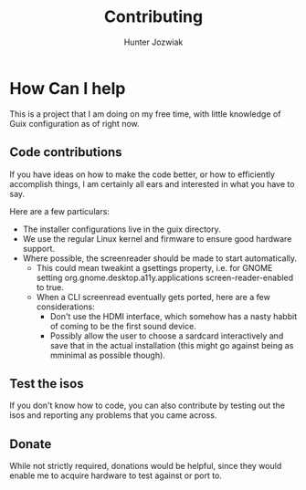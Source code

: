 #+TITLE: Contributing
#+AUTHOR: Hunter Jozwiak

* How Can I help
This is a project that I am doing on my free time, with little knowledge of Guix configuration as of right now.
** Code contributions
If you have ideas on how to make the code better, or how to efficiently accomplish things, I am certainly all ears and interested in what you have to say.

Here are a few particulars:
- The installer configurations live in the guix directory.
- We use the regular Linux kernel and firmware to ensure good hardware support.
- Where possible, the screenreader should be made to start automatically.
  - This could mean tweakint a gsettings property, i.e. for GNOME setting org.gnome.desktop.a11y.applications screen-reader-enabled to true.
  - When a CLI screenread eventually gets ported, here are a few considerations:
    - Don't use the HDMI interface, which somehow has a nasty habbit of coming to be the first sound device.
    - Possibly allow the user to choose a sardcard interactively and save that in the actual installation (this might go against being as mminimal as possible though).
** Test the isos
If you don't know how to code, you can also contribute by testing out the isos and reporting any problems that you  came across.
** Donate
While not strictly required, donations would be helpful, since they would enable me to acquire hardware to test against or port to.
